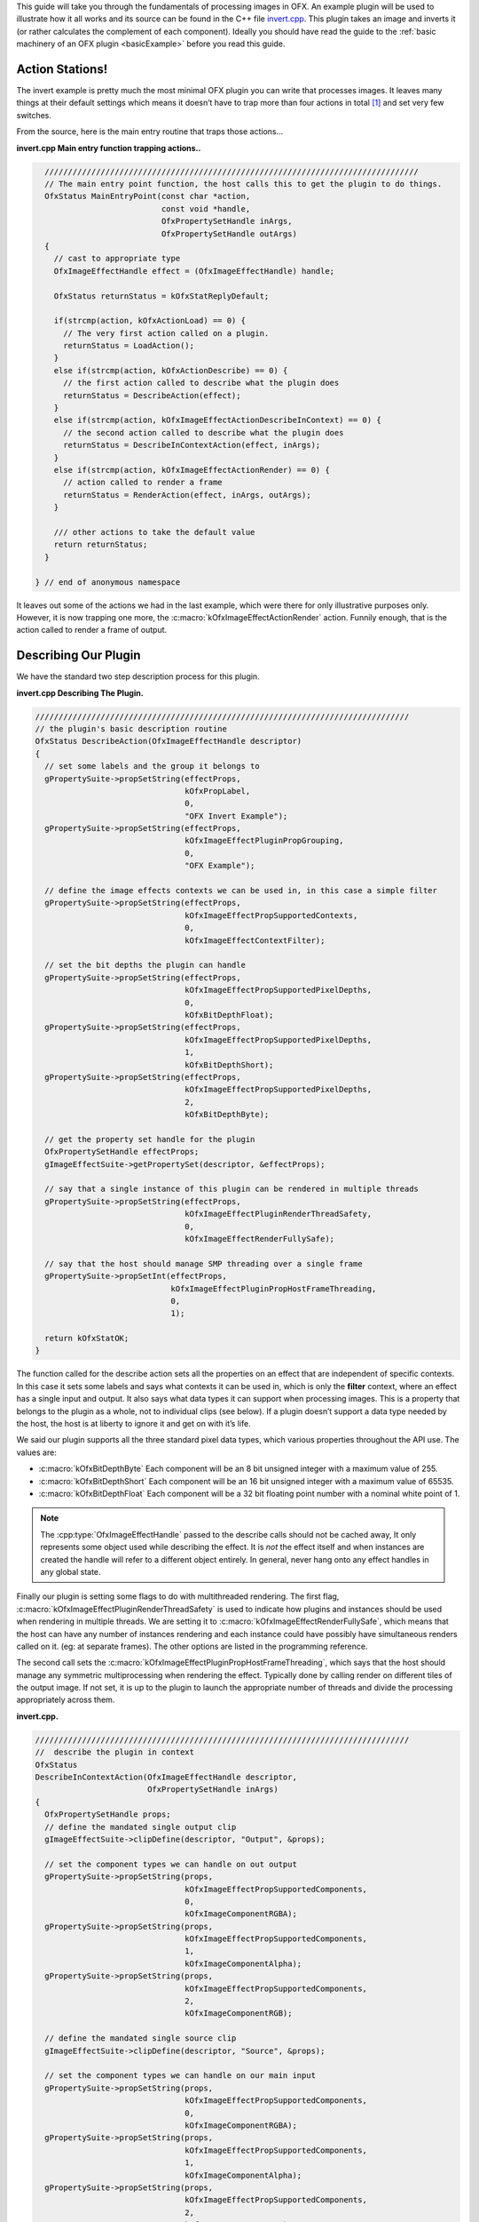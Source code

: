 .. _invertExample:

This guide will take you through the fundamentals of processing images
in OFX. An example plugin will be used to illustrate how it all works
and its source can be found in the C++ file
`invert.cpp <https://github.com/ofxa/openfx/blob/master/Guide/Code/Example2/invert.cpp>`_.
This plugin takes an image and
inverts it (or rather calculates the complement of each component).
Ideally you should have read the guide to the :ref:`basic machinery of an OFX
plugin <basicExample>` before you read this guide.

Action Stations!
================

The invert example is pretty much the most minimal OFX plugin you can
write that processes images. It leaves many things at their default
settings which means it doesn’t have to trap more than four actions in
total  [1]_ and set very few switches.

From the source, here is the main entry routine that traps those
actions...

**invert.cpp Main entry function trapping actions..**

.. code:: c++

      ////////////////////////////////////////////////////////////////////////////////
      // The main entry point function, the host calls this to get the plugin to do things.
      OfxStatus MainEntryPoint(const char *action,
                               const void *handle,
                               OfxPropertySetHandle inArgs,
                               OfxPropertySetHandle outArgs)
      {
        // cast to appropriate type
        OfxImageEffectHandle effect = (OfxImageEffectHandle) handle;

        OfxStatus returnStatus = kOfxStatReplyDefault;

        if(strcmp(action, kOfxActionLoad) == 0) {
          // The very first action called on a plugin.
          returnStatus = LoadAction();
        }
        else if(strcmp(action, kOfxActionDescribe) == 0) {
          // the first action called to describe what the plugin does
          returnStatus = DescribeAction(effect);
        }
        else if(strcmp(action, kOfxImageEffectActionDescribeInContext) == 0) {
          // the second action called to describe what the plugin does
          returnStatus = DescribeInContextAction(effect, inArgs);
        }
        else if(strcmp(action, kOfxImageEffectActionRender) == 0) {
          // action called to render a frame
          returnStatus = RenderAction(effect, inArgs, outArgs);
        }

        /// other actions to take the default value
        return returnStatus;
      }

    } // end of anonymous namespace

It leaves out some of the actions we had in the last example, which were
there for only illustrative purposes only. However, it is now trapping
one more, the :c:macro:`kOfxImageEffectActionRender` action. Funnily
enough, that is the action called to render a frame of output.

Describing Our Plugin
=====================

We have the standard two step description process for this plugin.

**invert.cpp Describing The Plugin.**

.. code:: c++

      ////////////////////////////////////////////////////////////////////////////////
      // the plugin's basic description routine
      OfxStatus DescribeAction(OfxImageEffectHandle descriptor)
      {
        // set some labels and the group it belongs to
        gPropertySuite->propSetString(effectProps,
                                      kOfxPropLabel,
                                      0,
                                      "OFX Invert Example");
        gPropertySuite->propSetString(effectProps,
                                      kOfxImageEffectPluginPropGrouping,
                                      0,
                                      "OFX Example");

        // define the image effects contexts we can be used in, in this case a simple filter
        gPropertySuite->propSetString(effectProps,
                                      kOfxImageEffectPropSupportedContexts,
                                      0,
                                      kOfxImageEffectContextFilter);

        // set the bit depths the plugin can handle
        gPropertySuite->propSetString(effectProps,
                                      kOfxImageEffectPropSupportedPixelDepths,
                                      0,
                                      kOfxBitDepthFloat);
        gPropertySuite->propSetString(effectProps,
                                      kOfxImageEffectPropSupportedPixelDepths,
                                      1,
                                      kOfxBitDepthShort);
        gPropertySuite->propSetString(effectProps,
                                      kOfxImageEffectPropSupportedPixelDepths,
                                      2,
                                      kOfxBitDepthByte);

        // get the property set handle for the plugin
        OfxPropertySetHandle effectProps;
        gImageEffectSuite->getPropertySet(descriptor, &effectProps);

        // say that a single instance of this plugin can be rendered in multiple threads
        gPropertySuite->propSetString(effectProps,
                                      kOfxImageEffectPluginRenderThreadSafety,
                                      0,
                                      kOfxImageEffectRenderFullySafe);

        // say that the host should manage SMP threading over a single frame
        gPropertySuite->propSetInt(effectProps,
                                   kOfxImageEffectPluginPropHostFrameThreading,
                                   0,
                                   1);

        return kOfxStatOK;
      }

The function called for the describe action sets all the properties on
an effect that are independent of specific contexts. In this case it
sets some labels and says what contexts it can be used in, which is only
the **filter** context, where an effect has a single input and output.
It also says what data types it can support when processing images. This
is a property that belongs to the plugin as a whole, not to individual
clips (see below). If a plugin doesn’t support a data type needed by the
host, the host is at liberty to ignore it and get on with it’s life.

We said our plugin supports all the three standard pixel data types,
which various properties throughout the API use. The values are:


* :c:macro:`kOfxBitDepthByte`  Each component will be an 8 bit unsigned integer with a maximum value of 255.

* :c:macro:`kOfxBitDepthShort`  Each component will be an 16 bit unsigned integer with a maximum value of 65535.

* :c:macro:`kOfxBitDepthFloat`  Each component will be a 32 bit floating point number with a nominal white point of 1.


.. note::

    The :cpp:type:`OfxImageEffectHandle` passed to the describe calls should not
    be cached away, It only represents some object used while describing
    the effect. It is *not* the effect itself and when instances are
    created the handle will refer to a different object entirely. In
    general, never hang onto any effect handles in any global state.

Finally our plugin is setting some flags to do with multithreaded
rendering. The first flag, :c:macro:`kOfxImageEffectPluginRenderThreadSafety`
is used to indicate how plugins and instances should be used when
rendering in multiple threads. We are setting it to
:c:macro:`kOfxImageEffectRenderFullySafe`, which means that the host can have
any number of instances rendering and each instance could have possibly
have simultaneous renders called on it. (eg: at separate frames). The
other options are listed in the programming reference.

The second call sets the
:c:macro:`kOfxImageEffectPluginPropHostFrameThreading`, which says that the
host should manage any symmetric multiprocessing when rendering the
effect. Typically done by calling render on different tiles of the
output image. If not set, it is up to the plugin to launch the
appropriate number of threads and divide the processing appropriately
across them.

**invert.cpp.**

.. code:: c++

      ////////////////////////////////////////////////////////////////////////////////
      //  describe the plugin in context
      OfxStatus
      DescribeInContextAction(OfxImageEffectHandle descriptor,
                              OfxPropertySetHandle inArgs)
      {
        OfxPropertySetHandle props;
        // define the mandated single output clip
        gImageEffectSuite->clipDefine(descriptor, "Output", &props);

        // set the component types we can handle on out output
        gPropertySuite->propSetString(props,
                                      kOfxImageEffectPropSupportedComponents,
                                      0,
                                      kOfxImageComponentRGBA);
        gPropertySuite->propSetString(props,
                                      kOfxImageEffectPropSupportedComponents,
                                      1,
                                      kOfxImageComponentAlpha);
        gPropertySuite->propSetString(props,
                                      kOfxImageEffectPropSupportedComponents,
                                      2,
                                      kOfxImageComponentRGB);

        // define the mandated single source clip
        gImageEffectSuite->clipDefine(descriptor, "Source", &props);

        // set the component types we can handle on our main input
        gPropertySuite->propSetString(props,
                                      kOfxImageEffectPropSupportedComponents,
                                      0,
                                      kOfxImageComponentRGBA);
        gPropertySuite->propSetString(props,
                                      kOfxImageEffectPropSupportedComponents,
                                      1,
                                      kOfxImageComponentAlpha);
        gPropertySuite->propSetString(props,
                                      kOfxImageEffectPropSupportedComponents,
                                      2,
                                      kOfxImageComponentRGB);

        return kOfxStatOK;
      }

Here we are describing the plugin when it is being used as a filter. In
this case we are describing two clips, the mandated *Source* and
*Output* clips. Each clip has a variety of properties on them, in this
case we are only setting what pixel components we accept on those
inputs. The components supported (unlike the data type) is a per clip
thinumgy. Pixels in OFX can currently only be of three types, which are
listed below.


:c:macro:`kOfxImageComponentRGBA` Each pixel has four samples, corresponding to Red, Green, Blue and Alpha. Packed as RGBA

:c:macro:`kOfxImageComponentRGB` Each pixel has three samples, corresponding to Red, Green and Blue. Packed as RGB.

:c:macro:`kOfxImageComponentAlpha` Each pixel has one sample, generally interpretted as an Alpha value.

.. note::

    The OpenGL rendering extension has significantly different set of
    capabilities for this.

.. _clips:

Clips
=====

I hear you ask "What are these clips of which you speak Mr Nicoletti?",
well they are a sequence of images that vary over time. They are
represented in the API by an :cpp:type:`OfxImageClipHandle` and have a name
plus an associated property set.

Depending on the context, you will have to describe some mandated number
of clips with specific names. For example the filter effect has two and
only two clips you must describe "Source" and "Output", a **transition**
effect has three and only three clips "SourceFrom", "SourceTo" and
"Output" while a **general** effect has to have one clip called "Output"
but as many other input clips as we want. There are ``**#defines**`` for
these in the various OFX header files. The Programming Reference has
more information on other contexts, and we will use more in later
examples.

There are many properties on a clip, and during description you get to
set a whole raft of them as to how you want them to behave. We are
relying on the defaults in this example that allow us to avoid issues
like field rendering and more.

You fetch images out of clips with a function call in the image effect
suite, where you ask for an image at a specific frame. In all cases the
clip named "Output" is the one that will give you the images you will be
writing to, the other clips are always sources and you should not modify
the data in them.

.. _images:

Images In OFX
=============

Before I start talking over the rendering in the example plugin, I
should tell you about images in OFX.


Images and the Image Plane
--------------------------

Images are contiguous rectangular regions of a nominally infinite 2D
image plane for which the host has data samples, in the form of
`pixels <http://alvyray.com/Memos/CG/Microsoft/6_pixel.pdf>`_.

.. figure:: Pics/imagePlane.jpg
    :scale: 50 %
    :align: center
    :alt: An image on the infinite image plane

The figure above shows our image spanning the plane from coordinates X1
to X2 in the X dimension and Y1 to Y2 in the Y dimension. We call these
four numbers the image’s **bounds**, and is the region an image is
guaranteed to have addressable data for.

.. note::

    Y goes **up** in OFX land, not down as is common in desktop
    publishing.

.. note::

    That the image bound is open on the right, so iteration is
    ``for (int x = x1; x < x2; ++x)``. This means the number of pixels
    in the X dimension is given by X2-X1, similarly for the Y dimension.

Image Data
----------

Images are made up of chunk of memory which is interpreted to be a 2D
array of pixels. Each pixel in an image has exactly the same number of
**components**, each component being of exactly the same **data type**.
OFX currently has pixels with one (A), three (RGB) or four components
(RGBA), which can be bytes, shorts, or a 32 bit floats.

.. figure:: Pics/dataLayout.jpg
    :scale: 50 %
    :align: center
    :alt: Image Data Layout


The figure above shows a small (3x4) image containing RGBA pixels. OFX
returns a ``void *`` data pointer to the first component of the bottom
left pixel in the image, which will be at (X1, Y1) on the image plane.
Memory addresses increase left to right across the row of an OFX image,
with all components and pixels hard packed and contiguous within that
row.

Rows may or may not be contiguous in memory, so in our example the
address of component **R** at row 1 column 0, may or may not come
directly after component **A** at (2, 0). To manage this we use "row
bytes", which are the byte offset between rows, (**not** pixel or
component offsets). By breaking this offset out, hosts can more easily
map their pixel data into OFX images without having to copy. For example
a host that natively runs with Y down and packs images with the top row
first in memory would use negative row bytes and have the data pointer
point to it’s last row (which is the bottom row).

Pixel Address Calculation
-------------------------

So, given a coordinate on the image plane how do you calculate the
address of a pixel in the image? Well you use the following information:

-  a ``**void * **`` pointer to the bottom left corner of the image

-  four integers that define the **bounds** of the image for which there
   is data

-  the data type of each component

-  the type of each pixel (which yields the number of components per
   pixel)

-  the number of bytes that is the offset between rows

The code snippet below shows you how to use all that to find the address
of a pixel whose coordinates are on the image plane.

**invert.cpp Calculating a pixel address..**

.. code:: c++

      // Look up a pixel in the image. returns null if the pixel was not
      // in the bounds of the image
      template <class T>
      static inline T * pixelAddress(int x, int y,
                                     void *baseAddress,
                                     OfxRectI bounds,
                                     int rowBytes,
                                     int nCompsPerPixel)
      {
        // Inside the bounds of this image?
        if(x < bounds.x1 || x >= bounds.x2 || y < bounds.y1 || y >= bounds.y2)
          return NULL;

        // turn image plane coordinates into offsets from the bottom left
        int yOffset = y - bounds.y1;
        int xOffset = x - bounds.x1;

        // Find the start of our row, using byte arithmetic
        void *rowStartAsVoid = reinterpret_cast<char *>(baseAddress) + yOffset * rowBytes;

        // turn the row start into a pointer to our data type
        T *rowStart = reinterpret_cast<T *>(rowStartAsVoid);

        // finally find the position of the first component of column
        return rowStart + (xOffset * nCompsPerPixel);
      }

You will notice it is a templated function, where **T** will be
instantiated with the appropriate component type by other code.
**T** will be one of ``unsigned char``, ``unsigned short``
or ``float``.

In order the function…

-  checks if the pixel coordinate is within the bounds of the image. If
   it is not then we have no addressable pixel data at the point, so the
   function gives up and return NULL as an indication of that,

-  as we have ``x`` and ``y`` as coordinates on the *image
   plane*, it then turn the coordinates into offsets from the bottom
   left of the image with a simple subtraction,

-  it then finds the start of the row we are interested in by scaling
   our local y offset by ``rowBytes`` to figure the offset from our
   base address data pointer, *in bytes*. It adds that to the base
   address and now has the start of our row.

-  it turns the raw address at the start of the row into a pointer of
   our data type,

-  finally it offsets to the correct column by skippying over *xLocal*
   number of pixels, each of each which contain ``nComponents``.


Images Are Property Sets
------------------------

Images are property sets, you access all the data needed via the
standard OFX property mechanism. This has allowed us to expand the
information in an image and be 100% backwards compatible to existing
hosts and plugins.

Anyway, here is code from our example using the property mechanism to
get the required data from an image…

**invert.cpp, Images As Property Sets.**

.. code:: c++

     template <class T, int MAX>
      void PixelProcessing(OfxImageEffectHandle instance,
                           OfxPropertySetHandle sourceImg,
                           OfxPropertySetHandle outputImg,
                           OfxRectI renderWindow,
                           int nComps)
      {
    ...
        // fetch output image info from the property handle
        int dstRowBytes;
        OfxRectI dstBounds;
        void *dstPtr = NULL;
        gPropertySuite->propGetInt(outputImg, kOfxImagePropRowBytes, 0, &dstRowBytes);
        gPropertySuite->propGetIntN(outputImg, kOfxImagePropBounds, 4, &dstBounds.x1);
        gPropertySuite->propGetPointer(outputImg, kOfxImagePropData, 0, &dstPtr);

    ...
      }


      OfxStatus RenderAction( OfxImageEffectHandle instance,
                              OfxPropertySetHandle inArgs,
                              OfxPropertySetHandle outArgs)
      {
    ...
          // figure out the component type
          char *cstr;
          gPropertySuite->propGetString(outputImg, kOfxImageEffectPropComponents, 0, &cstr);
          std::string components = cstr;

    ...
          // figure out the data types
          gPropertySuite->propGetString(outputImg, kOfxImageEffectPropPixelDepth, 0, &cstr);
          std::string dataType = cstr;
    ...
    }

There are many more properties in an image, but we won’t need them for
this simple example and they’ll be covered in other tutorials.

.. _the_render_action:

The Render Action
=================

As stated above, the render action is the one used to get a plugin to
actually process images. I’ll go through it in stages rather than have
one big listing.

**invert.cpp: Rendering snippet 1.**

.. code:: c++

      ////////////////////////////////////////////////////////////////////////////////
      // Render an output image
      OfxStatus RenderAction( OfxImageEffectHandle instance,
                              OfxPropertySetHandle inArgs,
                              OfxPropertySetHandle outArgs)
      {
        // get the render window and the time from the inArgs
        OfxTime time;
        OfxRectI renderWindow;
        OfxStatus status = kOfxStatOK;

        gPropertySuite->propGetDouble(inArgs, kOfxPropTime, 0, &time);
        gPropertySuite->propGetIntN(inArgs, kOfxImageEffectPropRenderWindow, 4, &renderWindow.x1);

This first listing shows how the **inArgs** are being used to say what
exactly to render. The property :c:macro:`kOfxPropTime` on **inArgs** is
the frame of the output clip to render. The property
:c:macro:`kOfxImageEffectPropRenderWindow` is the region that should be
written to.

The output image (which will be fetched later on) will have a **bounds**
that are at least as big as the render window. The bounds of the output
image could infact be larger. This could happen if a host is
simultaneously calling the render action in separate threads to perform
symmetric multi-processing, each thread would be given a different
render window to fill in of the larger output image.

.. note::

    A plugin can have multiple actions being simultaneously in separate
    threads, especially the render action. Do not rely on any local
    state if you can help it. You can control how threading works in the
    describe actions.

.. note::

    To allow a plugin to be called in an SMP manner, or have multiple
    instances simultaneously rendering, the API has been designed so
    that the plugin does not rely on any implicit state, such as time,
    everything is explicit.

**invert.cpp: Rendering snippet 2.**

.. code:: c++

        // fetch output clip
        OfxImageClipHandle outputClip;
        gImageEffectSuite->clipGetHandle(instance, "Output", &outputClip, NULL);

        // fetch main input clip
        OfxImageClipHandle sourceClip;
        gImageEffectSuite->clipGetHandle(instance, "Source", &sourceClip, NULL);

This next snippet fetches two clip handles by name from the instance,
using the image effect suite.  [2]_

**invert.cpp: Rendering snippet 3.**

.. code:: c++

        // the property sets holding our images
        OfxPropertySetHandle outputImg = NULL, sourceImg = NULL;
        try {
          // fetch image to render into from that clip
          OfxPropertySetHandle outputImg;
          if(gImageEffectSuite->clipGetImage(outputClip, time, NULL, &outputImg) != kOfxStatOK) {
            throw " no output image!";
          }

          // fetch image at render time from that clip
          if (gImageEffectSuite->clipGetImage(sourceClip, time, NULL, &sourceImg) != kOfxStatOK) {
            throw " no source image!";
          }

We now (inside a try/catch block) fetch two images from the clips, again
using the image effect suite. Note we are asking for images at the frame
we were told to render. Effects that need images from other frames can
pass in different values to :cpp:func:`OfxImageEffectSuiteV1::clipGetImage`, but will need to trap
more actions than we have to make that all work correctly.

We will be given back two property set handles which represent our
images. If the call failed (which could be for a variety of good
reasons) we give up with a ``throw``.

**invert.cpp: Rendering snippet 4.**

.. code:: c++

          // figure out the data types
          char *cstr;
          gPropertySuite->propGetString(outputImg, kOfxImageEffectPropComponents, 0, &cstr);
          std::string components = cstr;

          // how many components per pixel?
          int nComps = 0;
          if(components == kOfxImageComponentRGBA) {
            nComps = 4;
          }
          else if(components == kOfxImageComponentRGB) {
            nComps = 3;
          }
          else if(components == kOfxImageComponentAlpha) {
            nComps = 1;
          }
          else {
            throw " bad pixel type!";
          }

Now we want to know what’s inside our image’s pixels, so we can
correctly process it. We ask what components are present in the output
image. Because we have left certain settings at the default, the source
and output images will always have the same number of components and the
same data types. Which is why we aren’t checking for the source for its
pixel information.

**invert.cpp: Rendering snippet 5.**

.. code:: c++

          // now do our render depending on the data type
          gPropertySuite->propGetString(outputImg, kOfxImageEffectPropPixelDepth, 0, &cstr);
          std::string dataType = cstr;

          if(dataType == kOfxBitDepthByte) {
            PixelProcessing<unsigned char, 255>(instance, sourceImg, outputImg, renderWindow, nComps);
          }
          else if(dataType == kOfxBitDepthShort) {
            PixelProcessing<unsigned short, 65535>(instance, sourceImg, outputImg, renderWindow, nComps);
          }
          else if (dataType == kOfxBitDepthFloat) {
            PixelProcessing<float, 1>(instance, sourceImg, outputImg, renderWindow, nComps);
          }
          else {
            throw " bad data type!";
            throw 1;
          }

Now we are enquiring as to what C type the components our image will be.
Again throwing if something has gone wrong. We use the data type to
correctly instantiate our templated function which will do the grunt
work of iterating over pixels. Note also that it is passing the nominal
maximum value of the data type as a template argument.

**invert.cpp: Rendering snippet 6.**

.. code:: c++

        }
        catch(const char *errStr ) {
          bool isAborting = gImageEffectSuite->abort(instance);

          // if we were interrupted, the failed fetch is fine, just return kOfxStatOK
          // otherwise, something weird happened
          if(!isAborting) {
            status = kOfxStatFailed;
          }
          ERROR_IF(!isAborting, " Rendering failed because %s", errStr);

        }

        if(sourceImg)
          gImageEffectSuite->clipReleaseImage(sourceImg);
        if(outputImg)
          gImageEffectSuite->clipReleaseImage(outputImg);

        // all was well
        return status;
      }

This last bit is basically clean up. We have the ``catch`` for our
try/catch block. The first thing it does is ask the host application is
the effect being told to stop by calling the :cpp:func:`OfxImageEffectSuiteV1::abort` function on
the effect suite. We might have ended up in the catch block because the
an image could not be fetched, if that was a side effect of the host
interrupting processing, it is *not* counted as an error. So we check
that before we return a failed error state from our action.

Finally we release the images we have fetched and return the error
status.

.. note::

    Images should not be held onto outside the scope of the action they
    were fetched in, the data will not be guaranteed to be valid. It is
    polite to release them as soon as possible, especially if you are
    fetching multiple images on input.

Now for our pixel pushing code. [3]_

**invert.cpp: Rendering snippet 7.**

.. code:: c++

      // iterate over our pixels and process them
      template <class T, int MAX>
      void PixelProcessing(OfxImageEffectHandle instance,
                           OfxPropertySetHandle sourceImg,
                           OfxPropertySetHandle outputImg,
                           OfxRectI renderWindow,
                           int nComps)
      {
        // fetch output image info from the property handle
        int dstRowBytes;
        OfxRectI dstBounds;
        void *dstPtr = NULL;
        gPropertySuite->propGetInt(outputImg, kOfxImagePropRowBytes, 0, &dstRowBytes);
        gPropertySuite->propGetIntN(outputImg, kOfxImagePropBounds, 4, &dstBounds.x1);
        gPropertySuite->propGetPointer(outputImg, kOfxImagePropData, 0, &dstPtr);

        if(dstPtr == NULL) {
          throw "Bad destination pointer";
        }

        // fetch input image info from the property handle
        int srcRowBytes;
        OfxRectI srcBounds;
        void *srcPtr = NULL;
        gPropertySuite->propGetInt(sourceImg, kOfxImagePropRowBytes, 0, &srcRowBytes);
        gPropertySuite->propGetIntN(sourceImg, kOfxImagePropBounds, 4, &srcBounds.x1);
        gPropertySuite->propGetPointer(sourceImg, kOfxImagePropData, 0, &srcPtr);

        if(srcPtr == NULL) {
          throw "Bad source pointer";
        }

We’ve shown bits of this before. Here we have a templated function that
we use to process our pixels. It is templated on the data type that the
components in each pixel will be, as well as a nominal *max* value to
use in our invert computation.

The first thing it does is to pull out the bounds, rowbytes and
destination pointer of our two images. We can now iterate over the
render window and set pixels in the output image.

**invert.cpp: Rendering snippet 8.**

.. code:: c++

        // and do some inverting
        for(int y = renderWindow.y1; y < renderWindow.y2; y++) {
          if(y % 20 == 0 && gImageEffectSuite->abort(instance)) break;

          // get the row start for the output image
          T *dstPix = pixelAddress<T>(renderWindow.x1, y, dstPtr, dstBounds, dstRowBytes, nComps);

          for(int x = renderWindow.x1; x < renderWindow.x2; x++) {

            // get the source pixel
            T *srcPix = pixelAddress<T>(x, y, srcPtr, srcBounds, srcRowBytes, nComps);

            if(srcPix) {
              // we have one, iterate each component in the pixels
              for(int i = 0; i < nComps; ++i) {
                if(i != 3) { // We don't invert alpha.
                  *dstPix = MAX - *srcPix; // invert
                }
                else {
                  *dstPix = *srcPix;
                }
                ++dstPix; ++srcPix;
              }
            }
            else {
              // we don't have a pixel in the source image, set output to black
              for(int i = 0; i < nComps; ++i) {
                *dstPix = 0;
                ++dstPix;
              }
            }
          }
        }
      }

The first thing we do at each row we are processing is to check that the
host hasn’t told our plugin to abort processing. (Ideally you can do
this a bit less often than every line). We only to this every 20th row,
as the overhead on the host side to check for an abort might be quite
high.

The next thing we do is to use the ``pixelAddress`` function to find
the address of the first component of the first pixel in the current,
and we put it in ``dstPix``. Because we have a guarantee that the
bounds of the output image are at least as big as the render window, we
can simply increment ``dstPix`` across the row as we iterate over
the image.

Now we iterate across the row. We attempt to fetch the address of the
source pixel at our x,y location in the image plane. If we get it we
iterate over the number of component, setting the output to be the
invert  [4]_ of the input. If we don’t get it, we set the output pixel
to all zero.

.. note::

    You notice that we are continually calculating the address of
    ``srcPix`` at each pixel location and not incrementing the
    pointer as we could with ``dstPix``. The reason for this is
    that, at the default settings, there is no guarantee as to the
    bounds of the input image. It need not be congruent with any other
    input, the output or the render window.

I could obviously write this much more efficiently and avoid the
continual address calculation. However for illustrative purposes I
haven’t done that.

Summary
=======

This plugin has shown you the basics of working with OFX images, the
main things it illustrated were…

-  what are :ref:`clips <clips>` and how we get images from clips,

-  how :ref:`images <images>` are laid out in memory and how to
   access pixels,

-  the basics of the :ref:`render action <the_render_action>`

.. [1]
   I won’t bother going into the boot strapping boiler plate, if you are
   interested you can look at the source directly.

.. [2]
   The **NULL** at the end could have been the address of a property set
   handle if the effect needed to enquire about the clips properties.

.. [3]
   This is purely illustrative as to how the API works, it is in no way
   fast code, I would be ashamed to put code like this into a serious
   piece of image processing.

.. [4]
   complement really


